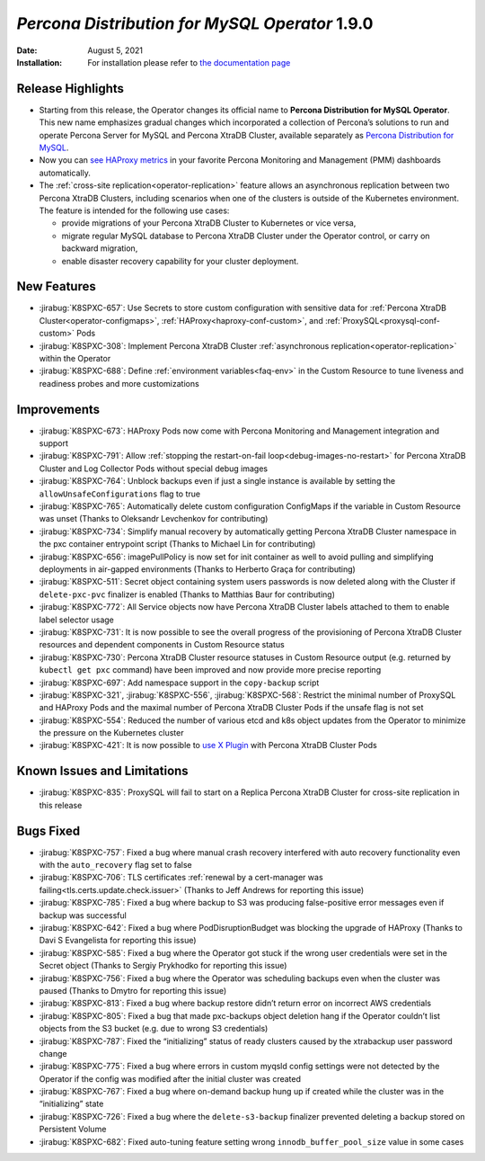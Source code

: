 .. rn:: 1.9.0

================================================================================
*Percona Distribution for MySQL Operator* 1.9.0
================================================================================

:Date: August 5, 2021
:Installation: For installation please refer to `the documentation page <https://www.percona.com/doc/kubernetes-operator-for-pxc/index.html#quickstart-guides>`_

Release Highlights
================================================================================

* Starting from this release, the Operator changes its official name to
  **Percona Distribution for MySQL Operator**. This new name emphasizes
  gradual changes which incorporated a collection of Percona’s solutions to run
  and operate Percona Server for MySQL and Percona XtraDB Cluster, available
  separately as `Percona Distribution for MySQL <https://www.percona.com/doc/percona-distribution-mysql/8.0/index.html>`_.
* Now you can `see HAProxy metrics <https://www.percona.com/doc/percona-monitoring-and-management/2.x/setting-up/client/haproxy.html>`_ in your favorite Percona Monitoring and Management (PMM) dashboards automatically.
* The :ref:`cross-site replication<operator-replication>` feature allows an
  asynchronous replication between two Percona XtraDB Clusters, including
  scenarios when one of the clusters is outside of the Kubernetes environment.
  The feature is intended for the following use cases:

  * provide migrations of your Percona XtraDB Cluster to Kubernetes or vice
    versa,
  * migrate regular MySQL database to Percona XtraDB Cluster under the Operator
    control, or carry on backward migration,
  * enable disaster recovery capability for your cluster deployment.

New Features
================================================================================

* :jirabug:`K8SPXC-657`: Use Secrets to store custom configuration with
  sensitive data for :ref:`Percona XtraDB Cluster<operator-configmaps>`,
  :ref:`HAProxy<haproxy-conf-custom>`, and :ref:`ProxySQL<proxysql-conf-custom>`
  Pods
* :jirabug:`K8SPXC-308`: Implement Percona XtraDB Cluster
  :ref:`asynchronous replication<operator-replication>` within the Operator
* :jirabug:`K8SPXC-688`: Define :ref:`environment variables<faq-env>` in the
  Custom Resource to tune liveness and readiness probes and more customizations

Improvements
================================================================================

* :jirabug:`K8SPXC-673`: HAProxy Pods now come with Percona Monitoring and
  Management integration and support
* :jirabug:`K8SPXC-791`: Allow
  :ref:`stopping the restart-on-fail loop<debug-images-no-restart>` for Percona
  XtraDB Cluster and Log Collector Pods without special debug images
* :jirabug:`K8SPXC-764`: Unblock backups even if just a single instance is
  available by setting the ``allowUnsafeConfigurations`` flag to true
* :jirabug:`K8SPXC-765`: Automatically delete custom configuration ConfigMaps if
  the variable in Custom Resource was unset (Thanks to Oleksandr Levchenkov for
  contributing)
* :jirabug:`K8SPXC-734`: Simplify manual recovery by automatically getting
  Percona XtraDB Cluster namespace in the pxc container entrypoint script
  (Thanks to Michael Lin for contributing)
* :jirabug:`K8SPXC-656`: imagePullPolicy is now set for init container as well
  to avoid pulling and simplifying deployments in air-gapped environments
  (Thanks to Herberto Graça for contributing)
* :jirabug:`K8SPXC-511`: Secret object containing system users passwords is now
  deleted along with the Cluster if ``delete-pxc-pvc`` finalizer is enabled
  (Thanks to Matthias Baur for contributing)
* :jirabug:`K8SPXC-772`: All Service objects now have Percona XtraDB Cluster
  labels attached to them to enable label selector usage
* :jirabug:`K8SPXC-731`: It is now possible to see the overall progress of the
  provisioning of Percona XtraDB Cluster resources and dependent components in
  Custom Resource status
* :jirabug:`K8SPXC-730`: Percona XtraDB Cluster resource statuses in Custom
  Resource output (e.g. returned by ``kubectl get pxc`` command) have been
  improved and now provide more precise reporting
* :jirabug:`K8SPXC-697`: Add namespace support in the ``copy-backup`` script
* :jirabug:`K8SPXC-321`, :jirabug:`K8SPXC-556`, :jirabug:`K8SPXC-568`: Restrict
  the minimal number of ProxySQL and HAProxy Pods and the maximal number of
  Percona XtraDB Cluster Pods if the unsafe flag is not set
* :jirabug:`K8SPXC-554`: Reduced the number of various etcd and k8s object
  updates from the Operator to minimize the pressure on the Kubernetes cluster
* :jirabug:`K8SPXC-421`: It is now possible to `use X Plugin <https://www.percona.com/blog/2019/01/07/understanding-mysql-x-all-flavors/>`_
  with Percona XtraDB Cluster Pods

Known Issues and Limitations
================================================================================

* :jirabug:`K8SPXC-835`: ProxySQL will fail to start on a Replica Percona XtraDB
  Cluster for cross-site replication in this release

Bugs Fixed
================================================================================

* :jirabug:`K8SPXC-757`: Fixed a bug where manual crash recovery interfered with
  auto recovery functionality even with the ``auto_recovery`` flag set to false
* :jirabug:`K8SPXC-706`: TLS certificates
  :ref:`renewal by a cert-manager was failing<tls.certs.update.check.issuer>`
  (Thanks to Jeff Andrews for reporting this issue)
* :jirabug:`K8SPXC-785`: Fixed a bug where backup to S3 was producing
  false-positive error messages even if backup was successful
* :jirabug:`K8SPXC-642`: Fixed a bug where PodDisruptionBudget was blocking the
  upgrade of HAProxy (Thanks to Davi S Evangelista for reporting this issue)
* :jirabug:`K8SPXC-585`: Fixed a bug where the Operator got stuck if the wrong
  user credentials were set in the Secret object (Thanks to Sergiy Prykhodko for
  reporting this issue)
* :jirabug:`K8SPXC-756`: Fixed a bug where the Operator was scheduling backups
  even when the cluster was paused (Thanks to Dmytro for reporting this issue)
* :jirabug:`K8SPXC-813`: Fixed a bug where backup restore didn’t return error on
  incorrect AWS credentials
* :jirabug:`K8SPXC-805`: Fixed a bug that made pxc-backups object deletion hang
  if the Operator couldn’t list objects from the S3 bucket (e.g. due to wrong S3
  credentials)
* :jirabug:`K8SPXC-787`: Fixed the “initializing” status of ready clusters
  caused by the xtrabackup user password change
* :jirabug:`K8SPXC-775`: Fixed a bug where errors in custom myqsld config
  settings were not detected by the Operator if the config was modified after
  the initial cluster was created
* :jirabug:`K8SPXC-767`: Fixed a bug where on-demand backup hung up if created
  while the cluster was in the “initializing” state
* :jirabug:`K8SPXC-726`: Fixed a bug where the ``delete-s3-backup`` finalizer
  prevented deleting a backup stored on Persistent Volume
* :jirabug:`K8SPXC-682`: Fixed auto-tuning feature setting wrong
  ``innodb_buffer_pool_size`` value in some cases
